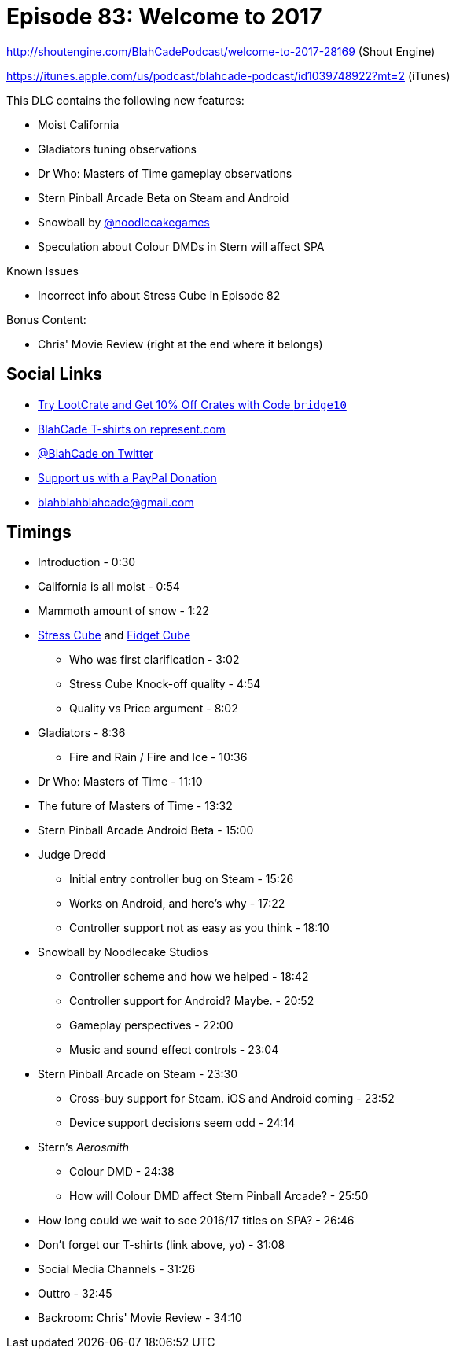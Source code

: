 = Episode 83: Welcome to 2017
:hp-tags: zen, farsight, stern, gottlieb, noodlecake, who, movies
:hp-image: logo.png

http://shoutengine.com/BlahCadePodcast/welcome-to-2017-28169 (Shout Engine)

https://itunes.apple.com/us/podcast/blahcade-podcast/id1039748922?mt=2 (iTunes)

This DLC contains the following new features:

* Moist California
* Gladiators tuning observations
* Dr Who: Masters of Time gameplay observations
* Stern Pinball Arcade Beta on Steam and Android
* Snowball by https://twitter.com/noodlecakegames[@noodlecakegames]
* Speculation about Colour DMDs in Stern will affect SPA

Known Issues

* Incorrect info about Stress Cube in Episode 82

Bonus Content:

* Chris' Movie Review (right at the end where it belongs)

== Social Links

* http://trylootcrate.com/blahcade[Try LootCrate and Get 10% Off Crates with Code `bridge10`]
* https://represent.com/blahcade-shirt[BlahCade T-shirts on represent.com]
* https://twitter.com/blahcade[@BlahCade on Twitter]
* https://paypal.me/blahcade[Support us with a PayPal Donation]
* blahblahblahcade@gmail.com

== Timings

* Introduction - 0:30
* California is all moist - 0:54
* Mammoth amount of snow - 1:22
* https://thestresscube.com[Stress Cube] and https://thefidgetcube.co/[Fidget Cube]
** Who was first clarification - 3:02
** Stress Cube Knock-off quality - 4:54
** Quality vs Price argument - 8:02
* Gladiators - 8:36
** Fire and Rain / Fire and Ice - 10:36
* Dr Who: Masters of Time - 11:10
* The future of Masters of Time - 13:32
* Stern Pinball Arcade Android Beta - 15:00
* Judge Dredd
** Initial entry controller bug on Steam - 15:26
** Works on Android, and here's why - 17:22
** Controller support not as easy as you think - 18:10
* Snowball by Noodlecake Studios
** Controller scheme and how we helped - 18:42
** Controller support for Android? Maybe. - 20:52
** Gameplay perspectives - 22:00
** Music and sound effect controls - 23:04
* Stern Pinball Arcade on Steam - 23:30
** Cross-buy support for Steam. iOS and Android coming - 23:52
** Device support decisions seem odd - 24:14
* Stern's _Aerosmith_
** Colour DMD - 24:38
** How will Colour DMD affect Stern Pinball Arcade? - 25:50
* How long could we wait to see 2016/17 titles on SPA? - 26:46
* Don't forget our T-shirts (link above, yo) - 31:08
* Social Media Channels - 31:26
* Outtro - 32:45
* Backroom: Chris' Movie Review - 34:10
